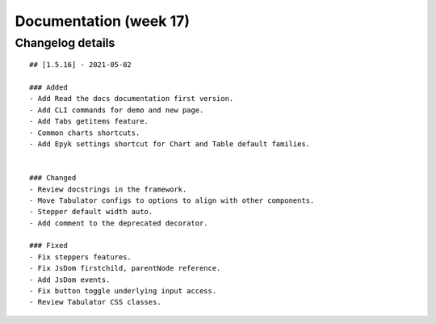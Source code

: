 Documentation (week 17)
========================

Changelog details
-----------------

::

    ## [1.5.16] - 2021-05-02

    ### Added
    - Add Read the docs documentation first version.
    - Add CLI commands for demo and new page.
    - Add Tabs getitems feature.
    - Common charts shortcuts.
    - Add Epyk settings shortcut for Chart and Table default families.


    ### Changed
    - Review docstrings in the framework.
    - Move Tabulator configs to options to align with other components.
    - Stepper default width auto.
    - Add comment to the deprecated decorator.

    ### Fixed
    - Fix steppers features.
    - Fix JsDom firstchild, parentNode reference.
    - Add JsDom events.
    - Fix button toggle underlying input access.
    - Review Tabulator CSS classes.